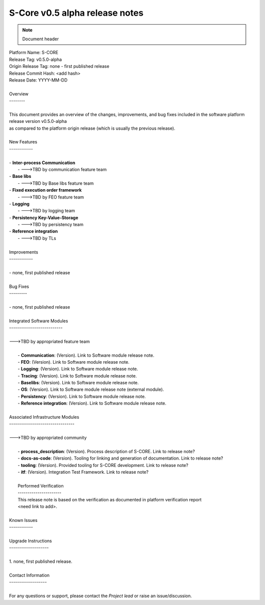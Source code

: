 ..
   # *******************************************************************************
   # Copyright (c) 2025 Contributors to the Eclipse Foundation
   #
   # See the NOTICE file(s) distributed with this work for additional
   # information regarding copyright ownership.
   #
   # This program and the accompanying materials are made available under the
   # terms of the Apache License Version 2.0 which is available at
   # https://www.apache.org/licenses/LICENSE-2.0
   #
   # SPDX-License-Identifier: Apache-2.0
   # *******************************************************************************

S-Core v0.5 alpha release notes
===============================

.. note:: Document header

.. document:: S-Core v0.5 alpha release note
   :id: doc__score_v05_alpha_release_note
   :status: draft
   :safety: ASIL_B
   :realizes: PROCESS_wp__platform_sw_release_note

| Platform Name: S-CORE
| Release Tag: v0.5.0-alpha
| Origin Release Tag: none - first published release
| Release Commit Hash: <add hash>
| Release Date: YYYY-MM-DD
|
| Overview
| --------
|
| This document provides an overview of the changes, improvements, and bug fixes included in the software platform release version v0.5.0-alpha
| as compared to the platform origin release (which is usually the previous release).

.. image:: ../_assets/architecture.drawio.svg
   :width: 1000
   :alt: Architecture overview
   :align: center

|
| New Features
| ------------
|
| - **Inter-process Communication**
|   - --->TBD by communication feature team
| - **Base libs**
|   - --->TBD by Base libs feature team
| - **Fixed execution order framework**
|   - --->TBD by FEO feature team
| - **Logging**
|   - --->TBD by logging team
| - **Persistency Key-Value-Storage**
|   - --->TBD by persistency team
| - **Reference integration**
|   - --->TBD by TLs
|
| Improvements
| ------------
|
| - none, first published release
|
| Bug Fixes
| ---------
|
| - none, first published release
|
| Integrated Software Modules
| ---------------------------
|
| --->TBD by appropriated feature team
|
|  - **Communication**: (Version). Link to Software module release note. 
|  - **FEO**: (Version). Link to Software module release note. 
|  - **Logging**: (Version). Link to Software module release note.
|  - **Tracing**: (Version). Link to Software module release note.
|  - **Baselibs**: (Version). Link to Software module release note.
|  - **OS**: (Version). Link to Software module release note (external module).
|  - **Persistency**: (Version). Link to Software module release note.
|  - **Reference integration**: (Version). Link to Software module release note.
|
| Associated Infrastructure Modules
| ---------------------------------
|
| --->TBD by appropriated community
|
|  - **process_description**: (Version). Process description of S-CORE. Link to release note?
|  - **docs-as-code**: (Version). Tooling for linking and generation of documentation. Link to release note?
|  - **tooling**: (Version). Provided tooling for S-CORE development. Link to release note?
|  - **itf**: (Version). Integration Test Framework. Link to release note?
|
|  Performed Verification
|  ----------------------
|  This release note is based on the verification as documented in platform verification report
|  <need link to add>.
|
| Known Issues
| ------------
|
| Upgrade Instructions
| --------------------
|
| 1. none, first published release.
|
| Contact Information
| -------------------
|
| For any questions or support, please contact the *Project lead* or raise an issue/discussion.
